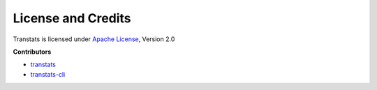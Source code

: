 License and Credits
===================

Transtats is licensed under `Apache License <http://www.apache.org/licenses/LICENSE-2.0>`_, Version 2.0

**Contributors**

- `transtats <https://github.com/transtats/transtats/graphs/contributors>`_

- `transtats-cli <https://github.com/transtats/transtats-cli/graphs/contributors>`_
